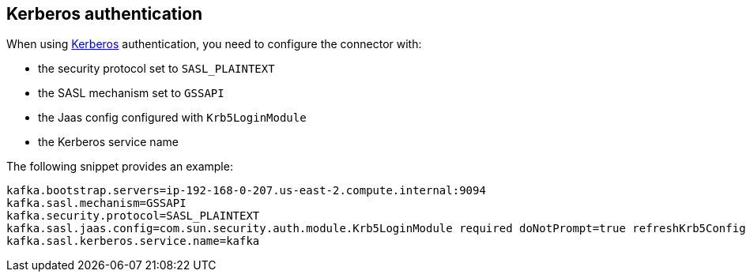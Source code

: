 [#kafka-kerberos]
== Kerberos authentication

When using https://en.wikipedia.org/wiki/Kerberos_(protocol)[Kerberos] authentication, you need to configure the connector with:

* the security protocol set to `SASL_PLAINTEXT`
* the SASL mechanism set to `GSSAPI`
* the Jaas config configured with `Krb5LoginModule`
* the Kerberos service name

The following snippet provides an example:

[source, properties]
----
kafka.bootstrap.servers=ip-192-168-0-207.us-east-2.compute.internal:9094
kafka.sasl.mechanism=GSSAPI
kafka.security.protocol=SASL_PLAINTEXT
kafka.sasl.jaas.config=com.sun.security.auth.module.Krb5LoginModule required doNotPrompt=true refreshKrb5Config=true useKeyTab=true storeKey=true keyTab="file:/opt/kafka/krb5/kafka-producer.keytab" principal="kafka-producer/ip-192-168-0-207.us-east-2.compute.internal@INTERNAL";
kafka.sasl.kerberos.service.name=kafka
----
